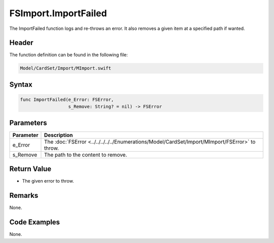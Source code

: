 FSImport.ImportFailed
=====================
The ImportFailed function logs and re-throws an error. It also removes a given 
item at a specified path if wanted.

Header
------
The function definition can be found in the following file:

.. code-block:: c

    Model/CardSet/Import/MImport.swift


Syntax
------
.. code-block:: c

    func ImportFailed(e_Error: FSError, 
                      s_Remove: String? = nil) -> FSError


Parameters
----------
.. list-table::
    :header-rows: 1

    * - Parameter
      - Description
    * - e_Error
      - The :doc:`FSError <../../../../../Enumerations/Model/CardSet/Import/MImport/FSError>`
        to throw.
    * - s_Remove
      - The path to the content to remove.


Return Value
------------
* The given error to throw.

Remarks
-------
None.

Code Examples
-------------
None.